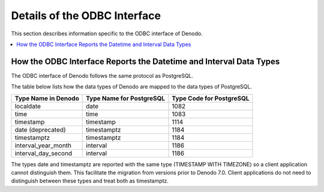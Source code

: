 ==========================================
Details of the ODBC Interface
==========================================

This section describes information specific to the ODBC interface of Denodo.

.. contents::
   :local:
   :backlinks: none
   :depth: 1
   
How the ODBC Interface Reports the Datetime and Interval Data Types
===================================================================

The ODBC interface of Denodo follows the same protocol as PostgreSQL.

The table below lists how the data types of Denodo are mapped to the data types of PostgreSQL.

.. csv-table:: 
   :header: "Type Name in Denodo", "Type Name for PostgreSQL", "Type Code for PostgreSQL"
   
   "localdate", "date", "1082"
   "time", "time", "1083"
   "timestamp", "timestamp", "1114"
   "date (deprecated)", "timestamptz", "1184"
   "timestamptz", "timestamptz", "1184"
   "interval_year_month", "interval", "1186"
   "interval_day_second", "interval", "1186"

The types date and timestamptz are reported with the same type (TIMESTAMP WITH TIMEZONE) so a client application cannot distinguish them. This facilitate the migration from versions prior to Denodo 7.0. Client applications do not need to distinguish between these types and treat both as timestamptz.